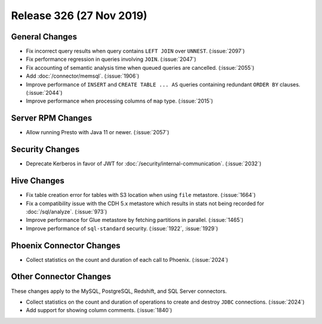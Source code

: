 =========================
Release 326 (27 Nov 2019)
=========================

General Changes
---------------

* Fix incorrect query results when query contains ``LEFT JOIN`` over ``UNNEST``. (:issue:`2097`)
* Fix performance regression in queries involving ``JOIN``. (:issue:`2047`)
* Fix accounting of semantic analysis time when queued queries are cancelled. (:issue:`2055`)
* Add :doc:`/connector/memsql`. (:issue:`1906`)
* Improve performance of ``INSERT`` and ``CREATE TABLE ... AS`` queries containing redundant
  ``ORDER BY`` clauses. (:issue:`2044`)
* Improve performance when processing columns of ``map`` type. (:issue:`2015`)

Server RPM Changes
------------------

* Allow running Presto with Java 11 or newer. (:issue:`2057`)

Security Changes
----------------

* Deprecate Kerberos in favor of JWT for :doc:`/security/internal-communication`. (:issue:`2032`)

Hive Changes
------------

* Fix table creation error for tables with S3 location when using ``file`` metastore. (:issue:`1664`)
* Fix a compatibility issue with the CDH 5.x metastore which results in stats
  not being recorded for :doc:`/sql/analyze`. (:issue:`973`)
* Improve performance for Glue metastore by fetching partitions in parallel. (:issue:`1465`)
* Improve performance of ``sql-standard`` security. (:issue:`1922`, :issue:`1929`)

Phoenix Connector Changes
-------------------------

* Collect statistics on the count and duration of each call to Phoenix. (:issue:`2024`)

Other Connector Changes
-----------------------

These changes apply to the MySQL, PostgreSQL, Redshift, and SQL Server connectors.

* Collect statistics on the count and duration of operations to create
  and destroy ``JDBC`` connections. (:issue:`2024`)
* Add support for showing column comments. (:issue:`1840`)
